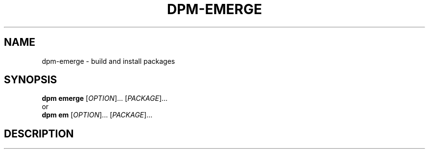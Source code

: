 .\" SPDX-License-Identifier: GPL-3.0-or-later
.\" Copyright (C) 2024-2024 astral
.\"
.\" This file is a part of dpm.
.\"
.\" dpm is free software: you can redistribute it and/or modify
.\" it under the terms of the GNU General Public License as published by
.\" the Free Software Foundation, either version 3 of the License, or
.\" (at your option) any later version.
.\"
.\" dpm is distributed in the hope that it will be useful,
.\" but WITHOUT ANY WARRANTY; without even the implied warranty of
.\" MERCHANTABILITY or FITNESS FOR A PARTICULAR PURPOSE. See the
.\" GNU General Public License for more details.
.\"
.\" You should have received a copy of the GNU General Public License
.\" along with dpm. If not, see <https://www.gnu.org/licenses/>.

.TH DPM-EMERGE 1

.SH NAME
dpm-emerge \- build and install packages

.SH SYNOPSIS
.B dpm emerge
[\fIOPTION\fR]... [\fIPACKAGE\fR]...
.br
or
.br
.B dpm em
[\fIOPTION\fR]... [\fIPACKAGE\fR]...

.SH DESCRIPTION